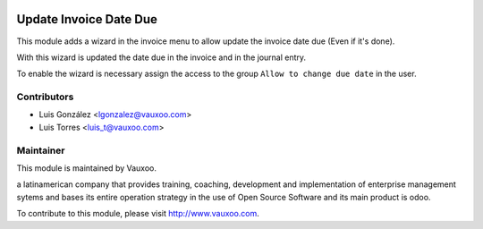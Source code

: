 .. image:: https://img.shields.io/badge/licence-AGPL--3-blue.svg
    :alt: License: AGPL-3

Update Invoice Date Due
=======================

This module adds a wizard in the invoice menu to allow update the invoice
date due (Even if it's done).

With this wizard is updated the date due in the invoice and in the journal
entry.

To enable the wizard is necessary assign the access to the group
``Allow to change due date`` in the user.

Contributors
------------

* Luis González <lgonzalez@vauxoo.com>
* Luis Torres <luis_t@vauxoo.com>

Maintainer
----------

.. image:: https://www.vauxoo.com/logo.png
   :alt: Vauxoo
   :target: https://vauxoo.com

This module is maintained by Vauxoo.

a latinamerican company that provides training, coaching,
development and implementation of enterprise management
sytems and bases its entire operation strategy in the use
of Open Source Software and its main product is odoo.

To contribute to this module, please visit http://www.vauxoo.com.

